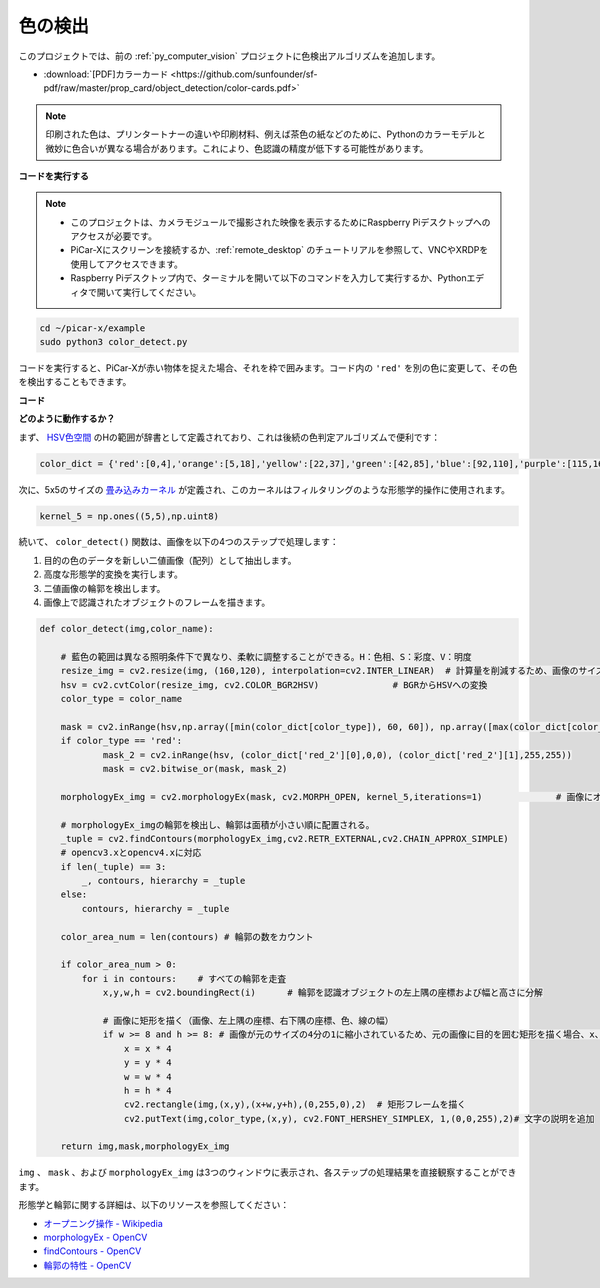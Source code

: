 .. _py_color_detection:

色の検出
==========================================

このプロジェクトでは、前の :ref:`py_computer_vision` プロジェクトに色検出アルゴリズムを追加します。

* :download:`[PDF]カラーカード <https://github.com/sunfounder/sf-pdf/raw/master/prop_card/object_detection/color-cards.pdf>`

.. note::

    印刷された色は、プリンタートナーの違いや印刷材料、例えば茶色の紙などのために、Pythonのカラーモデルと微妙に色合いが異なる場合があります。これにより、色認識の精度が低下する可能性があります。

.. image:: img/color_card.png
    :width: 600

**コードを実行する**

.. note::

    * このプロジェクトは、カメラモジュールで撮影された映像を表示するためにRaspberry Piデスクトップへのアクセスが必要です。
    * PiCar-Xにスクリーンを接続するか、:ref:`remote_desktop` のチュートリアルを参照して、VNCやXRDPを使用してアクセスできます。
    * Raspberry Piデスクトップ内で、ターミナルを開いて以下のコマンドを入力して実行するか、Pythonエディタで開いて実行してください。

.. code-block::

    cd ~/picar-x/example
    sudo python3 color_detect.py

コードを実行すると、PiCar-Xが赤い物体を捉えた場合、それを枠で囲みます。コード内の ``'red'`` を別の色に変更して、その色を検出することもできます。

.. image:: img/color_detect.png

**コード**

.. code-block:: python
    :emphasize-lines: 51

    import cv2
    from picamera.array import PiRGBArray
    from picamera import PiCamera
    import numpy as np
    import time

    color_dict = {'red':[0,4],'orange':[5,18],'yellow':[22,37],'green':[42,85],'blue':[92,110],'purple':[115,165],'red_2':[165,180]}  #Here is the range of H in the HSV color space represented by the color

    kernel_5 = np.ones((5,5),np.uint8) #Define a 5×5 convolution kernel with element values of all 1.

    def color_detect(img,color_name):

        # The blue range will be different under different lighting conditions and can be adjusted flexibly.  H: chroma, S: saturation v: lightness
        resize_img = cv2.resize(img, (160,120), interpolation=cv2.INTER_LINEAR)  # In order to reduce the amount of calculation, the size of the picture is reduced to (160,120)
        hsv = cv2.cvtColor(resize_img, cv2.COLOR_BGR2HSV)              # Convert from BGR to HSV
        color_type = color_name
        
        mask = cv2.inRange(hsv,np.array([min(color_dict[color_type]), 60, 60]), np.array([max(color_dict[color_type]), 255, 255]) )           # inRange()：Make the ones between lower/upper white, and the rest black
        if color_type == 'red':
                mask_2 = cv2.inRange(hsv, (color_dict['red_2'][0],0,0), (color_dict['red_2'][1],255,255)) 
                mask = cv2.bitwise_or(mask, mask_2)

        morphologyEx_img = cv2.morphologyEx(mask, cv2.MORPH_OPEN, kernel_5,iterations=1)              # Perform an open operation on the image 

        # Find the contour in morphologyEx_img, and the contours are arranged according to the area from small to large.
        _tuple = cv2.findContours(morphologyEx_img,cv2.RETR_EXTERNAL,cv2.CHAIN_APPROX_SIMPLE)      
        # compatible with opencv3.x and openc4.x
        if len(_tuple) == 3:
            _, contours, hierarchy = _tuple
        else:
            contours, hierarchy = _tuple
        
        color_area_num = len(contours) # Count the number of contours

        if color_area_num > 0: 
            for i in contours:    # Traverse all contours
                x,y,w,h = cv2.boundingRect(i)      # Decompose the contour into the coordinates of the upper left corner and the width and height of the recognition object

                # Draw a rectangle on the image (picture, upper left corner coordinate, lower right corner coordinate, color, line width)
                if w >= 8 and h >= 8: # Because the picture is reduced to a quarter of the original size, if you want to draw a rectangle on the original picture to circle the target, you have to multiply x, y, w, h by 4.
                    x = x * 4
                    y = y * 4 
                    w = w * 4
                    h = h * 4
                    cv2.rectangle(img,(x,y),(x+w,y+h),(0,255,0),2)  # Draw a rectangular frame
                    cv2.putText(img,color_type,(x,y), cv2.FONT_HERSHEY_SIMPLEX, 1,(0,0,255),2)# Add character description

        return img,mask,morphologyEx_img

    with PiCamera() as camera:
        print("start color detect")
        camera.resolution = (640,480)
        camera.framerate = 24
        rawCapture = PiRGBArray(camera, size=camera.resolution)  
        time.sleep(2)

        for frame in camera.capture_continuous(rawCapture, format="bgr",use_video_port=True):# use_video_port=True
            img = frame.array
            img,img_2,img_3 =  color_detect(img,'red')  # Color detection function
            cv2.imshow("video", img)    # OpenCV image show
            cv2.imshow("mask", img_2)    # OpenCV image show
            cv2.imshow("morphologyEx_img", img_3)    # OpenCV image show
            rawCapture.truncate(0)   # Release cache
        
            k = cv2.waitKey(1) & 0xFF
            # 27 is the ESC key, which means that if you press the ESC key to exit
            if k == 27:
                break

        print('quit ...') 
        cv2.destroyAllWindows()
        camera.close()  



**どのように動作するか？**

まず、 `HSV色空間 <https://en.wikipedia.org/wiki/HSL_and_HSV>`_ のHの範囲が辞書として定義されており、これは後続の色判定アルゴリズムで便利です：

.. code-block:: python

    color_dict = {'red':[0,4],'orange':[5,18],'yellow':[22,37],'green':[42,85],'blue':[92,110],'purple':[115,165],'red_2':[165,180]} 

次に、5x5のサイズの `畳み込みカーネル <https://en.wikipedia.org/wiki/Kernel_(image_processing)>`_ が定義され、このカーネルはフィルタリングのような形態学的操作に使用されます。

.. code-block:: python

    kernel_5 = np.ones((5,5),np.uint8)

続いて、 ``color_detect()`` 関数は、画像を以下の4つのステップで処理します：

1. 目的の色のデータを新しい二値画像（配列）として抽出します。
2. 高度な形態学的変換を実行します。
3. 二値画像の輪郭を検出します。
4. 画像上で認識されたオブジェクトのフレームを描きます。

.. code-block:: python

    def color_detect(img,color_name):

        # 藍色の範囲は異なる照明条件下で異なり、柔軟に調整することができる。H：色相、S：彩度、V：明度
        resize_img = cv2.resize(img, (160,120), interpolation=cv2.INTER_LINEAR)  # 計算量を削減するため、画像のサイズを(160,120)に縮小する
        hsv = cv2.cvtColor(resize_img, cv2.COLOR_BGR2HSV)              # BGRからHSVへの変換
        color_type = color_name
        
        mask = cv2.inRange(hsv,np.array([min(color_dict[color_type]), 60, 60]), np.array([max(color_dict[color_type]), 255, 255]) )           # inRange()：下限/上限の間は白に、それ以外は黒にする
        if color_type == 'red':
                mask_2 = cv2.inRange(hsv, (color_dict['red_2'][0],0,0), (color_dict['red_2'][1],255,255)) 
                mask = cv2.bitwise_or(mask, mask_2)

        morphologyEx_img = cv2.morphologyEx(mask, cv2.MORPH_OPEN, kernel_5,iterations=1)              # 画像にオープン操作を実行

        # morphologyEx_imgの輪郭を検出し、輪郭は面積が小さい順に配置される。
        _tuple = cv2.findContours(morphologyEx_img,cv2.RETR_EXTERNAL,cv2.CHAIN_APPROX_SIMPLE)      
        # opencv3.xとopencv4.xに対応
        if len(_tuple) == 3:
            _, contours, hierarchy = _tuple
        else:
            contours, hierarchy = _tuple
        
        color_area_num = len(contours) # 輪郭の数をカウント

        if color_area_num > 0: 
            for i in contours:    # すべての輪郭を走査
                x,y,w,h = cv2.boundingRect(i)      # 輪郭を認識オブジェクトの左上隅の座標および幅と高さに分解

                # 画像に矩形を描く（画像、左上隅の座標、右下隅の座標、色、線の幅）
                if w >= 8 and h >= 8: # 画像が元のサイズの4分の1に縮小されているため、元の画像に目的を囲む矩形を描く場合、x、y、w、hを4倍にする必要があります。
                    x = x * 4
                    y = y * 4 
                    w = w * 4
                    h = h * 4
                    cv2.rectangle(img,(x,y),(x+w,y+h),(0,255,0),2)  # 矩形フレームを描く
                    cv2.putText(img,color_type,(x,y), cv2.FONT_HERSHEY_SIMPLEX, 1,(0,0,255),2)# 文字の説明を追加

        return img,mask,morphologyEx_img

``img`` 、 ``mask`` 、および ``morphologyEx_img`` は3つのウィンドウに表示され、各ステップの処理結果を直接観察することができます。

.. image:: img/color_detect.png

形態学と輪郭に関する詳細は、以下のリソースを参照してください：

* `オープニング操作 - Wikipedia <https://en.wikipedia.org/wiki/Opening_(morphology)>`_ 
* `morphologyEx - OpenCV <https://docs.opencv.org/4.0.0/d4/d86/group__imgproc__filter.html#ga67493776e3ad1a3df63883829375201f>`_
* `findContours - OpenCV <https://docs.opencv.org/4.0.0/d3/dc0/group__imgproc__shape.html#gadf1ad6a0b82947fa1fe3c3d497f260e0>`_
* `輪郭の特性 - OpenCV <https://docs.opencv.org/3.4/dd/d49/tutorial_py_contour_features.html>`_
